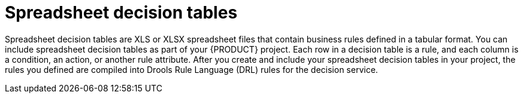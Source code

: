 [id='con_decision-tables_{context}']
= Spreadsheet decision tables

Spreadsheet decision tables are XLS or XLSX spreadsheet files that contain business rules defined in a tabular format. You can include spreadsheet decision tables as part of your {PRODUCT} project. Each row in a decision table is a rule, and each column is a condition, an action, or another rule attribute. After you create and include your spreadsheet decision tables in your project, the rules you defined are compiled into Drools Rule Language (DRL) rules for the decision service.
